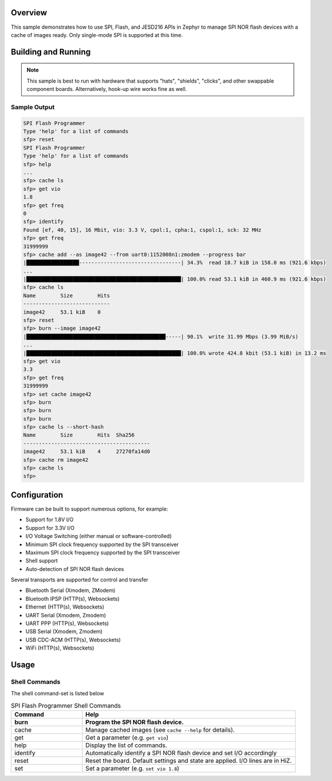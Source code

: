 .. zephyr:code-sample:: spi_flash_programmer
    :name: SPI Flash Programmer
    :relevant-api: flash_interface

    Characterize and program generic SPI NOR flash devices.

Overview
********

This sample demonstrates how to use SPI, Flash, and JESD216 APIs in Zephyr to manage SPI NOR flash
devices with a cache of images ready. Only single-mode SPI is supported at this time.

Building and Running
********************

.. note::
    This sample is best to run with hardware that supports "hats", "shields", "clicks", and
    other swappable component boards. Alternatively, hook-up wire works fine as well.

.. zephyr-app-commands::
    :zephyr-app: samples/spi_flash_programmer
    :board: nucleo_g071rb
    :goals: build flash
    :compact:

Sample Output
=============

.. code-block:: console
    
    SPI Flash Programmer
    Type 'help' for a list of commands
    sfp> reset
    SPI Flash Programmer
    Type 'help' for a list of commands
    sfp> help
    ...
    sfp> cache ls
    sfp> get vio
    1.8
    sfp> get freq
    0
    sfp> identify
    Found [ef, 40, 15], 16 Mbit, vio: 3.3 V, cpol:1, cpha:1, cspol:1, sck: 32 MHz
    sfp> get freq
    31999999
    sfp> cache add --as image42 --from uart0:1152008n1:zmodem --progress bar
    |█████████████████---------------------------------| 34.3%  read 18.7 kiB in 158.0 ms (921.6 kbps)
    ...
    |██████████████████████████████████████████████████| 100.0% read 53.1 kiB in 460.9 ms (921.6 kbps)
    sfp> cache ls
    Name        Size        Hits
    ----------------------------
    image42     53.1 kiB    0
    sfp> reset
    sfp> burn --image image42
    |█████████████████████████████████████████████-----| 90.1%  write 31.99 Mbps (3.99 MiB/s)
    ...
    |██████████████████████████████████████████████████| 100.0% wrote 424.8 kbit (53.1 kiB) in 13.2 ms
    sfp> get vio
    3.3
    sfp> get freq
    31999999
    sfp> set cache image42
    sfp> burn
    sfp> burn
    sfp> burn
    sfp> cache ls --short-hash
    Name        Size        Hits  Sha256
    -----------------------------------------
    image42     53.1 kiB    4     27270fa14d0
    sfp> cache rm image42
    sfp> cache ls
    sfp>

Configuration
*************

Firmware can be built to support numerous options, for example:

* Support for 1.8V I/O
* Support for 3.3V I/O
* I/O Voltage Switching (either manual or software-controlled)
* Minimum SPI clock frequency supported by the SPI transceiver
* Maximum SPI clock frequency supported by the SPI transceiver
* Shell support
* Auto-detection of SPI NOR flash devices

Several transports are supported for control and transfer

* Bluetooth Serial (Xmodem, ZModem)
* Bluetooth IPSP (HTTP(s), Websockets)
* Ethernet (HTTP(s), Websockets)
* UART Serial (Xmodem, Zmodem)
* UART PPP (HTTP(s), Websockets)
* USB Serial (Xmodem, Zmodem)
* USB CDC-ACM (HTTP(s), Websockets)
* WiFi (HTTP(s), Websockets)

Usage
*****

Shell Commands
==============

The shell command-set is listed below

.. csv-table:: SPI Flash Programmer Shell Commands
    :header: Command, Help
    :widths: 25 75
    :header-rows: 1

    burn, Program the SPI NOR flash device.
    cache, Manage cached images (see ``cache --help`` for details).
    get, Get a parameter (e.g. ``get vio``)
    help, Display the list of commands.
    identify, Automatically identify a SPI NOR flash device and set I/O accordingly
    reset, Reset the board. Default settings and state are applied. I/O lines are in HiZ.
    set, Set a parameter (e.g. ``set vio 1.8``)

.. csv-table:: SPI Flash Programmer Parameters
    :header: Setting, Description
    :widths: 25 75
    :header-rows: 1

    cache, Get or set the cached image name. This sets the default for the 'burn' command.
    cpha, Get or set the current SPI clock phase; 0 := sample data on the first clock edge, 1 := sample data on the second clock edge.
    cpol, Get or set the SPI clock idle state (polarity); 0 := logic low. 1 := logic high.
    cspol, Get or set the SPI chip-select idle state (polarity); 0 := logic low. 1 := logic high.
    freq, Get or set the current SPI clock frequency.
    max-freq, Get or set the maximum SPI clock frequency supported by the device.
    min-freq, Get or set the minimum SPI clock frequency supported by the device.
    sfdp, Get the JESD216 serial flash discoverable parameters (Get only)
    vio, Get or set the I/O voltage.
